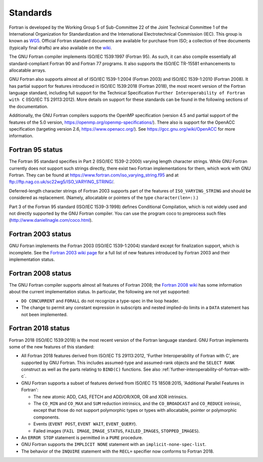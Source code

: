 ..
  Copyright 1988-2021 Free Software Foundation, Inc.
  This is part of the GCC manual.
  For copying conditions, see the GPL license file

.. _standards:

Standards
*********

Fortran is developed by the Working Group 5 of Sub-Committee 22 of the
Joint Technical Committee 1 of the International Organization for
Standardization and the International Electrotechnical Commission (IEC).
This group is known as `WG5 <http://www.nag.co.uk/sc22wg5/>`_.
Official Fortran standard documents are available for purchase
from ISO; a collection of free documents (typically final drafts) are
also available on the `wiki <https://gcc.gnu.org/wiki/GFortranStandards>`_.

The GNU Fortran compiler implements ISO/IEC 1539:1997 (Fortran 95).
As such, it can also compile essentially all standard-compliant
Fortran 90 and Fortran 77 programs.  It also supports the ISO/IEC
TR-15581 enhancements to allocatable arrays.

GNU Fortran also supports almost all of ISO/IEC 1539-1:2004
(Fortran 2003) and ISO/IEC 1539-1:2010 (Fortran 2008).
It has partial support for features introduced in ISO/IEC
1539:2018 (Fortran 2018), the most recent version of the Fortran
language standard, including full support for the Technical Specification
``Further Interoperability of Fortran with C`` (ISO/IEC TS 29113:2012).
More details on support for these standards can be
found in the following sections of the documentation.

Additionally, the GNU Fortran compilers supports the OpenMP specification
(version 4.5 and partial support of the features of the 5.0 version,
https://openmp.org/openmp-specifications/).
There also is support for the OpenACC specification (targeting
version 2.6, https://www.openacc.org/).  See
https://gcc.gnu.org/wiki/OpenACC for more information.

.. _fortran-95-status:

Fortran 95 status
^^^^^^^^^^^^^^^^^

.. index:: Varying length strings

.. index:: strings, varying length

.. index:: conditional compilation

The Fortran 95 standard specifies in Part 2 (ISO/IEC 1539-2:2000)
varying length character strings.  While GNU Fortran currently does not
support such strings directly, there exist two Fortran implementations
for them, which work with GNU Fortran.  They can be found at
https://www.fortran.com/iso_varying_string.f95 and at
ftp://ftp.nag.co.uk/sc22wg5/ISO_VARYING_STRING/.

Deferred-length character strings of Fortran 2003 supports part of
the features of ``ISO_VARYING_STRING`` and should be considered as
replacement. (Namely, allocatable or pointers of the type
``character(len=:)``.)

Part 3 of the Fortran 95 standard (ISO/IEC 1539-3:1998) defines
Conditional Compilation, which is not widely used and not directly
supported by the GNU Fortran compiler.  You can use the program coco
to preprocess such files (http://www.daniellnagle.com/coco.html).

.. _fortran-2003-status:

Fortran 2003 status
^^^^^^^^^^^^^^^^^^^

GNU Fortran implements the Fortran 2003 (ISO/IEC 1539-1:2004) standard
except for finalization support, which is incomplete.
See the
`Fortran 2003 wiki page <https://gcc.gnu.org/wiki/Fortran2003>`_ for a full list
of new features introduced by Fortran 2003 and their implementation status.

.. _fortran-2008-status:

Fortran 2008 status
^^^^^^^^^^^^^^^^^^^

The GNU Fortran compiler supports almost all features of Fortran 2008;
the `Fortran 2008 wiki <https://gcc.gnu.org/wiki/Fortran2008Status>`_
has some information about the current implementation status.
In particular, the following are not yet supported:

* ``DO CONCURRENT`` and ``FORALL`` do not recognize a
  type-spec in the loop header.

* The change to permit any constant expression in subscripts and
  nested implied-do limits in a ``DATA`` statement has not been implemented.

.. _fortran-2018-status:

Fortran 2018 status
^^^^^^^^^^^^^^^^^^^

Fortran 2018 (ISO/IEC 1539:2018) is the most recent version
of the Fortran language standard.  GNU Fortran implements some of the
new features of this standard:

* All Fortran 2018 features derived from ISO/IEC TS 29113:2012,
  'Further Interoperability of Fortran with C', are supported by GNU Fortran.
  This includes assumed-type and assumed-rank objects and
  the ``SELECT RANK`` construct as well as the parts relating to
  ``BIND(C)`` functions.
  See also :ref:`further-interoperability-of-fortran-with-c`.

* GNU Fortran supports a subset of features derived from ISO/IEC TS 18508:2015,
  'Additional Parallel Features in Fortran':

  * The new atomic ADD, CAS, FETCH and ADD/OR/XOR, OR and XOR intrinsics.

  * The ``CO_MIN`` and ``CO_MAX`` and ``SUM`` reduction intrinsics,
    and the ``CO_BROADCAST`` and ``CO_REDUCE`` intrinsic, except that those
    do not support polymorphic types or types with allocatable, pointer or
    polymorphic components.

  * Events (``EVENT POST``, ``EVENT WAIT``, ``EVENT_QUERY``).

  * Failed images (``FAIL IMAGE``, ``IMAGE_STATUS``,
    ``FAILED_IMAGES``, ``STOPPED_IMAGES``).

* An ``ERROR STOP`` statement is permitted in a ``PURE``
  procedure.

* GNU Fortran supports the ``IMPLICIT NONE`` statement with an
  ``implicit-none-spec-list``.

* The behavior of the ``INQUIRE`` statement with the ``RECL=``
  specifier now conforms to Fortran 2018.
